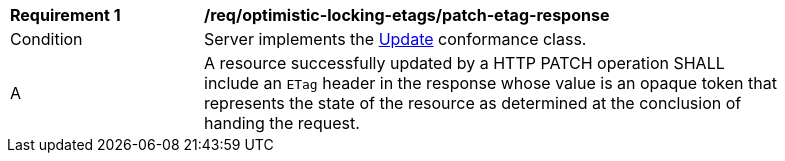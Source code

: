 [[req_optimistic-locking-etags_patch-etag-response]]
[width="90%",cols="2,6a"]
|===
^|*Requirement {counter:req-id}* |*/req/optimistic-locking-etags/patch-etag-response*
^|Condition |Server implements the <<rc_update,Update>> conformance class.
^|A |A resource successfully updated by a HTTP PATCH operation SHALL include an `ETag` header in the response whose value is an opaque token that represents the state of the resource as determined at the conclusion of handing the request.
|===
